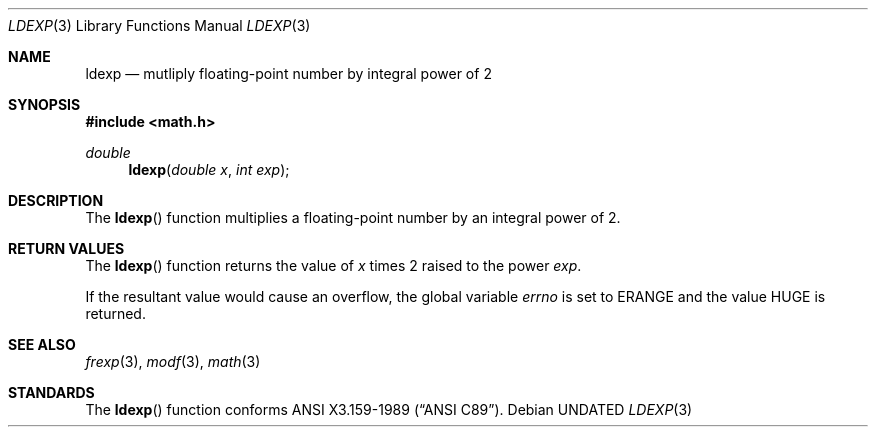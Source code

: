 .\" Copyright (c) 1991 The Regents of the University of California.
.\" All rights reserved.
.\"
.\" %sccs.include.redist.man%
.\"
.\"     @(#)ldexp.3	5.1 (Berkeley) 05/02/91
.\"
.Dd 
.Dt LDEXP 3
.Os
.Sh NAME
.Nm ldexp
.Nd mutliply floating-point number by integral power of 2
.Sh SYNOPSIS
.Fd #include <math.h>
.Ft double
.Fn ldexp "double x" "int exp"
.Sh DESCRIPTION
The
.Fn ldexp
function multiplies a floating-point number by an integral
power of 2.
.Sh RETURN VALUES
The
.Fn ldexp
function returns the value of
.Fa x
times 2 raised to the power
.Fa exp .
.Pp
If the resultant value would cause an overflow,
the global variable
.Va errno
is set to
.Er ERANGE
and the value
.Dv HUGE
is returned.
.Sh SEE ALSO
.Xr frexp 3 ,
.Xr modf 3 ,
.Xr math 3
.Sh STANDARDS
The
.Fn ldexp
function conforms
.St -ansiC .

